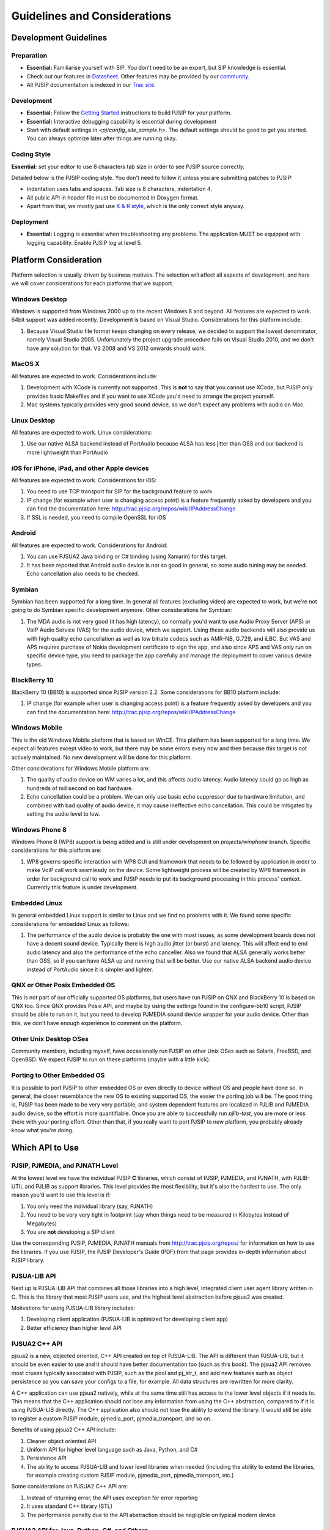 Guidelines and Considerations
*****************************************

Development Guidelines
======================

Preparation
------------
* **Essential:** Familiarise yourself with SIP. You don't need to be an expert, but SIP knowledge is essential. 
* Check out our features in `Datasheet <http://trac.pjsip.org/repos/wiki/PJSIP-Datasheet>`_. Other features may be provided by our `community <http://trac.pjsip.org/repos/wiki/Projects_Using_PJSIP>`_.
* All PJSIP documentation is indexed in our `Trac site <http://trac.pjsip.org/repos>`_.


Development
-------------
* **Essential:** Follow the `Getting Started <http://trac.pjsip.org/repos/wiki/Getting-Started>`_ instructions to build PJSIP for your platform.
* **Essential:** Interactive debugging capability is essential during development
* Start with default settings in `<pj/config_site_sample.h>`. The default settings should be good to get you started. You can always optimize later after things are running okay.

Coding Style
-------------
**Essential:** set your editor to use 8 characters tab size in order to see PJSIP source correctly.

Detailed below is the PJSIP coding style. You don't need to follow it unless you are submitting patches to PJSIP:

* Indentation uses tabs and spaces. Tab size is 8 characters, indentation 4.
* All public API in header file must be documented in Doxygen format.
* Apart from that, we mostly just use `K & R style <http://en.wikipedia.org/wiki/1_true_brace_style#K.26R_style>`_, which is the only correct style anyway.


Deployment
-----------
* **Essential:** Logging is essential when troubleshooting any problems. The application MUST be equipped with logging capability. Enable PJSIP log at level 5.


Platform Consideration
========================
Platform selection is usually driven by business motives. The selection will affect all aspects of development, and here we will cover  considerations for each platforms that we support.

Windows Desktop
---------------
Windows is supported from Windows 2000 up to the recent Windows 8 and beyond. All features are expected to work. 64bit support was added recently. Development is based on Visual Studio. Considerations for this platform include:

#. Because Visual Studio file format keeps changing on every release, we decided to support the lowest denominator, namely Visual Studio 2005. Unfortunately the project upgrade procedure fails on Visual Studio 2010, and we don't have any solution for that. VS 2008 and VS 2012 onwards should work.

MacOS X
-------
All features are expected to work. Considerations include:

#. Development with XCode is currently not supported. This is **not** to say that you cannot use XCode, but PJSIP only provides basic Makefiles and if you want to use XCode you'd need to arrange the project yourself.
#. Mac systems typically provides very good sound device, so we don't expect any problems with audio on Mac. 

Linux Desktop
-------------
All features are expected to work. Linux considerations:

#. Use our native ALSA backend instead of PortAudio because ALSA has less jitter than OSS and our backend is more lightweight than PortAudio


iOS for iPhone, iPad, and other Apple devices
---------------------------------------------------
All features are expected to work. Considerations for iOS:

#. You need to use TCP transport for SIP for the background feature to work
#. IP change (for example when user is changing access point) is a feature frequently asked by developers and you can find the documentation here: http://trac.pjsip.org/repos/wiki/IPAddressChange
#. If SSL is needed, you need to compile OpenSSL for iOS


Android
-------
All features are expected to work. Considerations for Android:

#. You can use PJSUA2 Java binding or C# binding (using Xamarin) for this target.
#. It has been reported that Android audio device is not so good in general, so some audio tuning may be needed. Echo cancellation also needs to be checked.


Symbian
-------
Symbian has been supported for a long time. In general all features (excluding video) are expected to work, but we're not going to do Symbian specific development anymore. Other considerations for Symbian:

#. The MDA audio is not very good (it has high latency), so normally you'd want to use Audio Proxy Server (APS) or VoIP Audio Service (VAS) for the audio device, which we support. Using these audio backends will also provide us with high quality echo cancellation as well as low bitrate codecs such as AMR-NB, G.729, and iLBC. But VAS and APS requires purchase of Nokia development certificate to sign the app, and also since APS and VAS only run on specific device type, you need to package the app carefully and manage the deployment to cover various device types.


BlackBerry 10
-------------
BlackBerry 10 (BB10) is supported since PJSIP version 2.2. Some considerations for BB10 platform include:

#. IP change (for example when user is changing access point) is a feature frequently asked by developers and you can find the documentation here: http://trac.pjsip.org/repos/wiki/IPAddressChange


Windows Mobile
--------------
This is the old Windows Mobile platform that is based on WinCE. This platform has been supported for a long time. We expect all features except video to work, but there may be some errors every now and then because this target is not actively maintained. No new development will be done for this platform.

Other considerations for Windows Mobile platform are:

#. The quality of audio device on WM varies a lot, and this affects audio latency. Audio latency could go as high as hundreds of millisecond on bad hardware.
#. Echo cancellation could be a problem. We can only use basic echo suppressor due to hardware limitation, and combined with bad quality of audio device, it may cause ineffective echo cancellation. This could be mitigated by setting the audio level to low.


Windows Phone 8
---------------
Windows Phone 8 (WP8) support is being added and is still under development on `projects/winphone` branch. Specific considerations for this platform are:

#. WP8 governs specific interaction with WP8 GUI and framework that needs to be followed by application in order to make VoIP call work seamlessly on the device. Some lightweight process will be created by WP8 framework in order for background call to work and PJSIP needs to put its background processing in this process' context. Currently this feature is under development.



Embedded Linux
--------------
In general embedded Linux support is similar to Linux and we find no problems with it. We found some specific considerations for embedded Linux as follows:

#. The performance of the audio device is probably the one with most issues, as some development boards does not have a decent sound device. Typically there is high audio jitter (or burst) and latency. This will affect end to end audio latency and also the performance of the echo canceller. Also we found that ALSA generally works better than OSS, so if you can have ALSA up and running that will be better. Use our native ALSA backend audio device instead of PortAudio since it is simpler and lighter.


QNX or Other Posix Embedded OS
------------------------------
This is not part of our officially supported OS platforms, but users have run PJSIP on QNX and BlackBerry 10 is based on QNX too. Since QNX provides Posix API, and maybe by using the settings found in the configure-bb10 script, PJSIP should be able to run on it, but you need to develop PJMEDIA sound device wrapper for your audio device. Other than this, we don't have enough experience to comment on the platform. 


Other Unix Desktop OSes
-----------------------
Community members, including myself, have occasionally run PJSIP on other Unix OSes such as Solaris, FreeBSD, and OpenBSD. We expect PJSIP to run on these platforms (maybe with a little kick).


Porting to Other Embedded OS
------------------------------
It is possible to port PJSIP to other embedded OS or even directly to device without OS and people have done so. In general, the closer resemblance the new OS to existing supported OS, the easier the porting job will be. The good thing is, PJSIP has been made to be very very portable, and system dependent features are localized in PJLIB and PJMEDIA audio device, so the effort is more quantifiable. Once you are able to successfully run *pjlib-test*, you are more or less there with your porting effort. Other than that, if you really want to port PJSIP to new platform, you probably already know what you're doing. 



Which API to Use
================

PJSIP, PJMEDIA, and PJNATH Level
--------------------------------
At the lowest level we have the individual PJSIP **C** libraries, which consist of PJSIP, PJMEDIA, and PJNATH, with PJLIB-UTIL and PJLIB as support libraries. This level provides the most flexibility, but it's also the hardest to use. The only reason you'd want to use this level is if:

#. You only need the individual library (say, PJNATH)
#. You need to be very very tight in footprint (say when things need to be measured in Kilobytes instead of Megabytes)
#. You are **not** developing a SIP client

Use the corresponding PJSIP, PJMEDIA, PJNATH manuals from http://trac.pjsip.org/repos/ for information on how to use the libraries. If you use PJSIP, the PJSIP Developer's Guide (PDF) from that page provides in-depth information about PJSIP library.  

PJSUA-LIB API
-------------
Next up is PJSUA-LIB API that combines all those libraries into a high level, integrated client user agent library written in C. This is the library that most PJSIP users use, and the highest level abstraction before pjsua2 was created. 

Motivations for using PJSUA-LIB library includes:

#. Developing client application (PJSUA-LIB is optimized for developing client app)
#. Better efficiency than higher level API


PJSUA2 C++ API
--------------
pjsua2 is a new, objected oriented, C++ API created on top of PJSUA-LIB. The API is different than PJSUA-LIB, but it should be even easier to use and it should have better documentation too (such as this book). The pjsua2 API removes most cruxes typically associated with PJSIP, such as the pool and pj_str_t, and add new features such as object persistence so you can save your configs to a file, for example. All data structures are rewritten for more clarity. 

A C++ application can use pjsua2 natively, while at the same time still has access to the lower level objects if it needs to. This means that the C++ application should not lose any information from using the C++ abstraction, compared to if it is using PJSUA-LIB directly. The C++ application also should not lose the ability to extend the library. It would still be able to register a custom PJSIP module, pjmedia_port, pjmedia_transport, and so on.

Benefits of using pjsua2 C++ API include:

#. Cleaner object oriented API
#. Uniform API for higher level language such as Java, Python, and C#
#. Persistence API
#. The ability to access PJSUA-LIB and lower level libraries when needed (including the ability to extend the libraries, for example creating custom PJSIP module, pjmedia_port, pjmedia_transport, etc.)


Some considerations on PJSUA2 C++ API are:

#. Instead of returning error, the API uses exception for error reporting
#. It uses standard C++ library (STL)
#. The performance penalty due to the API abstraction should be negligible on typical modern device



PJSUA2 API for Java, Python, C#, and Others
------------------------------------------------
The PJSUA2 API is also available for non-native code via SWIG binding. Configurations for Java, Python, and C# are provided with the distribution. Thanks to SWIG, other language bindings may be generated relatively easily.
 
The pjsua2 API for non-native code is effectively the same as pjsua2 C++ API. However, unlike C++, you cannot access PJSUA-LIB and the underlying C libraries from the scripting language, hence you are limited to what pjsua2 provides.

You can use this API if native application development is not available in target platform (such as Android), or if you prefer to develop with non-native code instead of C/C++.




Network and Infrastructure Considerations
=========================================

NAT Issues
----------
TBD.


Sound Device
============

Latency
-------
TBD.

Echo Cancellation
-----------------
TBD.

